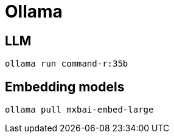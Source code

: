 = Ollama

== LLM

[source,shell]

ollama run command-r:35b

== Embedding models

[source,shell]

ollama pull mxbai-embed-large